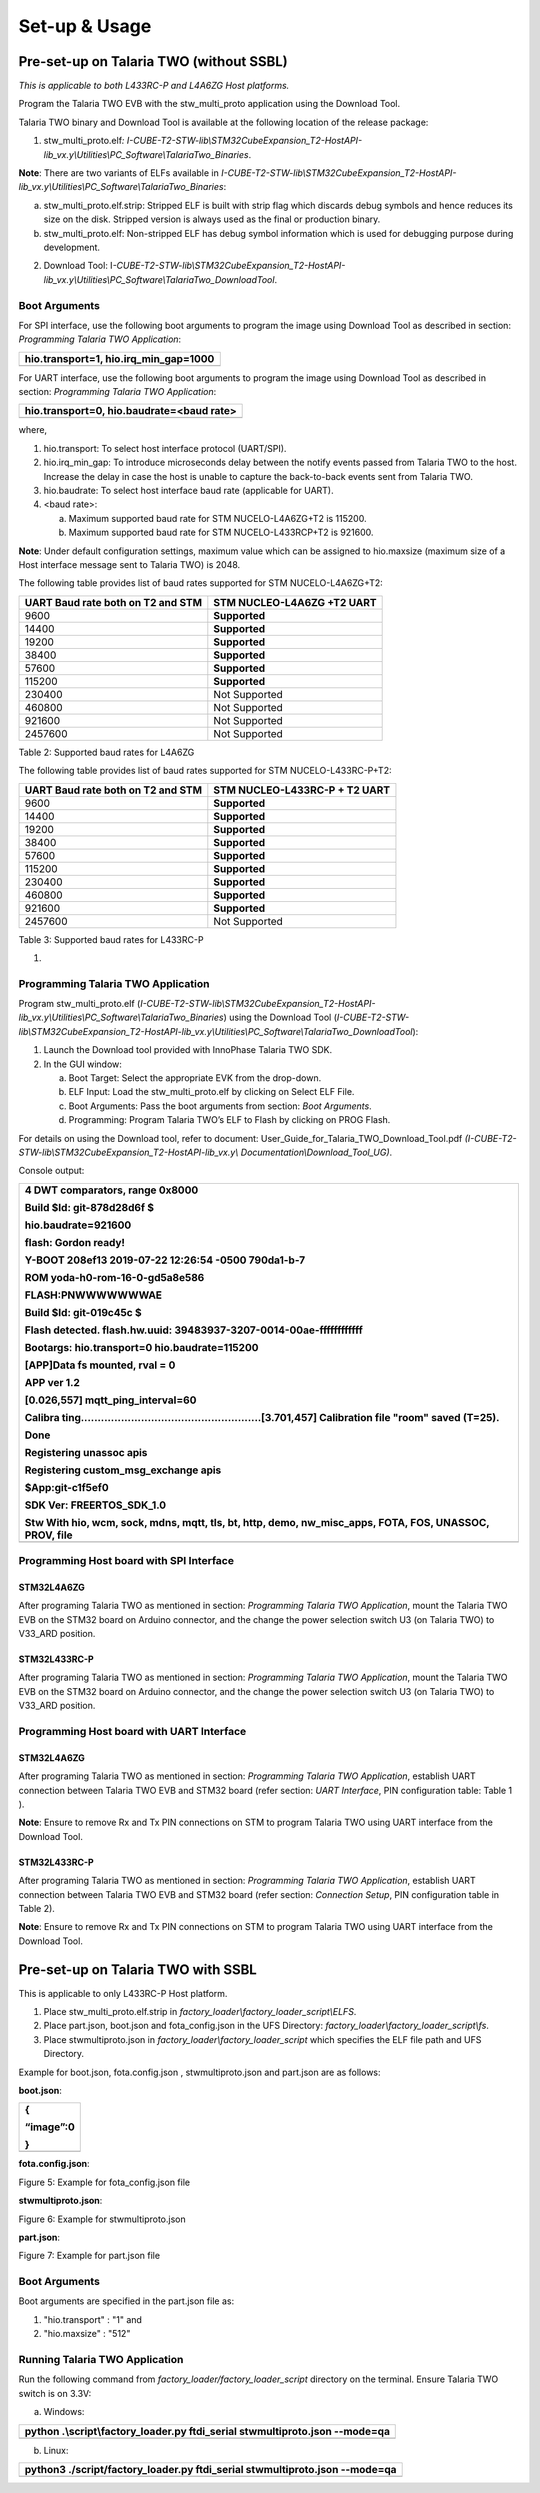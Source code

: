 Set-up & Usage
==============

Pre-set-up on Talaria TWO (without SSBL)
----------------------------------------

*This is applicable to both L433RC-P and L4A6ZG Host platforms.*

Program the Talaria TWO EVB with the stw_multi_proto application using
the Download Tool.

Talaria TWO binary and Download Tool is available at the following
location of the release package:

1. stw_multi_proto.elf\ *:
   I-CUBE-T2-STW-lib\\STM32CubeExpansion_T2-HostAPI-lib_vx.y\\Utilities\\PC_Software\\TalariaTwo_Binaries*.

**Note**: There are two variants of ELFs available in
*I-CUBE-T2-STW-lib\\STM32CubeExpansion_T2-HostAPI-lib_vx.y\\Utilities\\PC_Software\\TalariaTwo_Binaries*:

a. stw_multi_proto.elf.strip: Stripped ELF is built with strip flag
   which discards debug symbols and hence reduces its size on the disk.
   Stripped version is always used as the final or production binary.

b. stw_multi_proto.elf: Non-stripped ELF has debug symbol information
   which is used for debugging purpose during development.

2. Download Tool:
   I\ *-CUBE-T2-STW-lib\\STM32CubeExpansion_T2-HostAPI-lib_vx.y\\Utilities\\PC_Software\\TalariaTwo_DownloadTool*.

Boot Arguments 
~~~~~~~~~~~~~~~

For SPI interface, use the following boot arguments to program the image
using Download Tool as described in section: *Programming Talaria TWO
Application*:

+-----------------------------------------------------------------------+
| hio.transport=1, hio.irq_min_gap=1000                                 |
+=======================================================================+
+-----------------------------------------------------------------------+

For UART interface, use the following boot arguments to program the
image using Download Tool as described in section: *Programming Talaria
TWO Application*:

+-----------------------------------------------------------------------+
| hio.transport=0, hio.baudrate=<baud rate>                             |
+=======================================================================+
+-----------------------------------------------------------------------+

where,

1. hio.transport: To select host interface protocol (UART/SPI).

2. hio.irq_min_gap: To introduce microseconds delay between the notify
   events passed from Talaria TWO to the host. Increase the delay in
   case the host is unable to capture the back-to-back events sent from
   Talaria TWO.

3. hio.baudrate: To select host interface baud rate (applicable for
   UART).

4. <baud rate>:

   a. Maximum supported baud rate for STM NUCELO-L4A6ZG+T2 is 115200.

   b. Maximum supported baud rate for STM NUCELO-L433RCP+T2 is 921600.

**Note**: Under default configuration settings, maximum value which can
be assigned to hio.maxsize (maximum size of a Host interface message
sent to Talaria TWO) is 2048.

The following table provides list of baud rates supported for STM
NUCELO-L4A6ZG+T2:

+-----------------------------------+-----------------------------------+
| **UART Baud rate both on T2 and   | **STM NUCLEO-L4A6ZG +T2 UART**    |
| STM**                             |                                   |
+===================================+===================================+
| 9600                              | **Supported**                     |
+-----------------------------------+-----------------------------------+
| 14400                             | **Supported**                     |
+-----------------------------------+-----------------------------------+
| 19200                             | **Supported**                     |
+-----------------------------------+-----------------------------------+
| 38400                             | **Supported**                     |
+-----------------------------------+-----------------------------------+
| 57600                             | **Supported**                     |
+-----------------------------------+-----------------------------------+
| 115200                            | **Supported**                     |
+-----------------------------------+-----------------------------------+
| 230400                            | Not Supported                     |
+-----------------------------------+-----------------------------------+
| 460800                            | Not Supported                     |
+-----------------------------------+-----------------------------------+
| 921600                            | Not Supported                     |
+-----------------------------------+-----------------------------------+
| 2457600                           | Not Supported                     |
+-----------------------------------+-----------------------------------+

Table 2: Supported baud rates for L4A6ZG

The following table provides list of baud rates supported for STM
NUCELO-L433RC-P+T2:

+-----------------------------------+-----------------------------------+
| **UART Baud rate both on T2 and   | **STM NUCLEO-L433RC-P + T2 UART** |
| STM**                             |                                   |
+===================================+===================================+
| 9600                              | **Supported**                     |
+-----------------------------------+-----------------------------------+
| 14400                             | **Supported**                     |
+-----------------------------------+-----------------------------------+
| 19200                             | **Supported**                     |
+-----------------------------------+-----------------------------------+
| 38400                             | **Supported**                     |
+-----------------------------------+-----------------------------------+
| 57600                             | **Supported**                     |
+-----------------------------------+-----------------------------------+
| 115200                            | **Supported**                     |
+-----------------------------------+-----------------------------------+
| 230400                            | **Supported**                     |
+-----------------------------------+-----------------------------------+
| 460800                            | **Supported**                     |
+-----------------------------------+-----------------------------------+
| 921600                            | **Supported**                     |
+-----------------------------------+-----------------------------------+
| 2457600                           | Not Supported                     |
+-----------------------------------+-----------------------------------+

Table 3: Supported baud rates for L433RC-P

1. 

Programming Talaria TWO Application
~~~~~~~~~~~~~~~~~~~~~~~~~~~~~~~~~~~

Program stw_multi_proto.elf
(*I-CUBE-T2-STW-lib\\STM32CubeExpansion_T2-HostAPI-lib_vx.y\\Utilities\\PC_Software\\TalariaTwo_Binaries*)
using the Download Tool
(*I-CUBE-T2-STW-lib\\STM32CubeExpansion_T2-HostAPI-lib_vx.y\\Utilities\\PC_Software\\TalariaTwo_DownloadTool*):

1. Launch the Download tool provided with InnoPhase Talaria TWO SDK.

2. In the GUI window:

   a. Boot Target: Select the appropriate EVK from the drop-down.

   b. ELF Input: Load the stw_multi_proto.elf by clicking on Select ELF
      File.

   c. Boot Arguments: Pass the boot arguments from section: *Boot
      Arguments*.

   d. Programming: Program Talaria TWO’s ELF to Flash by clicking on
      PROG Flash.

For details on using the Download tool, refer to document:
User_Guide_for_Talaria_TWO_Download_Tool.pdf
*(I-CUBE-T2-STW-lib\\STM32CubeExpansion_T2-HostAPI-lib_vx.y\\*
*Documentation\\Download_Tool_UG)*.

Console output:

+-----------------------------------------------------------------------+
| 4 DWT comparators, range 0x8000                                       |
|                                                                       |
| Build $Id: git-878d28d6f $                                            |
|                                                                       |
| hio.baudrate=921600                                                   |
|                                                                       |
| flash: Gordon ready!                                                  |
|                                                                       |
| Y-BOOT 208ef13 2019-07-22 12:26:54 -0500 790da1-b-7                   |
|                                                                       |
| ROM yoda-h0-rom-16-0-gd5a8e586                                        |
|                                                                       |
| FLASH:PNWWWWWWWAE                                                     |
|                                                                       |
| Build $Id: git-019c45c $                                              |
|                                                                       |
| Flash detected. flash.hw.uuid: 39483937-3207-0014-00ae-ffffffffffff   |
|                                                                       |
| Bootargs: hio.transport=0 hio.baudrate=115200                         |
|                                                                       |
| [APP]Data fs mounted, rval = 0                                        |
|                                                                       |
| APP ver 1.2                                                           |
|                                                                       |
| [0.026,557] mqtt_ping_interval=60                                     |
|                                                                       |
| Calibra                                                               |
| ting......................................................[3.701,457] |
| Calibration file "room" saved (T=25).                                 |
|                                                                       |
| Done                                                                  |
|                                                                       |
| Registering unassoc apis                                              |
|                                                                       |
| Registering custom_msg_exchange apis                                  |
|                                                                       |
| $App:git-c1f5ef0                                                      |
|                                                                       |
| SDK Ver: FREERTOS_SDK_1.0                                             |
|                                                                       |
| Stw With hio, wcm, sock, mdns, mqtt, tls, bt, http, demo,             |
| nw_misc_apps, FOTA, FOS, UNASSOC, PROV, file                          |
+=======================================================================+
+-----------------------------------------------------------------------+

Programming Host board with SPI Interface
~~~~~~~~~~~~~~~~~~~~~~~~~~~~~~~~~~~~~~~~~

STM32L4A6ZG
^^^^^^^^^^^

After programing Talaria TWO as mentioned in section: *Programming
Talaria TWO Application*, mount the Talaria TWO EVB on the STM32 board
on Arduino connector, and the change the power selection switch U3 (on
Talaria TWO) to V33_ARD position.

STM32L433RC-P
^^^^^^^^^^^^^

After programing Talaria TWO as mentioned in section: *Programming
Talaria TWO Application*, mount the Talaria TWO EVB on the STM32 board
on Arduino connector, and the change the power selection switch U3 (on
Talaria TWO) to V33_ARD position.

Programming Host board with UART Interface
~~~~~~~~~~~~~~~~~~~~~~~~~~~~~~~~~~~~~~~~~~

.. _stm32l4a6zg-1:

STM32L4A6ZG
^^^^^^^^^^^

After programing Talaria TWO as mentioned in section: *Programming
Talaria TWO Application*, establish UART connection between Talaria TWO
EVB and STM32 board (refer section: *UART Interface*, PIN configuration
table: Table 1 ).

**Note**: Ensure to remove Rx and Tx PIN connections on STM to program
Talaria TWO using UART interface from the Download Tool.

.. _stm32l433rc-p-1:

STM32L433RC-P
^^^^^^^^^^^^^

After programing Talaria TWO as mentioned in section: *Programming
Talaria TWO Application*, establish UART connection between Talaria TWO
EVB and STM32 board (refer section: *Connection Setup*, PIN
configuration table in Table 2).

**Note**: Ensure to remove Rx and Tx PIN connections on STM to program
Talaria TWO using UART interface from the Download Tool.

Pre-set-up on Talaria TWO with SSBL
-----------------------------------

This is applicable to only L433RC-P Host platform.

1. Place stw_multi_proto.elf.strip in
   *factory_loader\\factory_loader_script\\ELFS*.

2. Place part.json, boot.json and fota_config.json in the UFS Directory:
   *factory_loader\\factory_loader_script\\fs*.

3. Place stwmultiproto.json in *factory_loader\\factory_loader_script*
   which specifies the ELF file path and UFS Directory.

Example for boot.json, fota.config.json , stwmultiproto.json and
part.json are as follows:

**boot.json**:

+-----------------------------------------------------------------------+
| {                                                                     |
|                                                                       |
| “image”:0                                                             |
|                                                                       |
| }                                                                     |
+=======================================================================+
+-----------------------------------------------------------------------+

**fota.config.json**:

|A screenshot of a computer Description automatically generated|

Figure 5: Example for fota_config.json file

**stwmultiproto.json**:

|Timeline Description automatically generated|

Figure 6: Example for stwmultiproto.json

**part.json**:

|image1|

Figure 7: Example for part.json file

.. _boot-arguments-1:

Boot Arguments
~~~~~~~~~~~~~~

Boot arguments are specified in the part.json file as:

1. "hio.transport" : "1" and

2. "hio.maxsize" : "512"

Running Talaria TWO Application
~~~~~~~~~~~~~~~~~~~~~~~~~~~~~~~

Run the following command from *factory_loader/factory_loader_script*
directory on the terminal. Ensure Talaria TWO switch is on 3.3V:

a. Windows:

+-----------------------------------------------------------------------+
| python .\\script\\factory_loader.py ftdi_serial stwmultiproto.json    |
| --mode=qa                                                             |
+=======================================================================+
+-----------------------------------------------------------------------+

b. Linux:

+-----------------------------------------------------------------------+
| python3 ./script/factory_loader.py ftdi_serial stwmultiproto.json     |
| --mode=qa                                                             |
+=======================================================================+
+-----------------------------------------------------------------------+

.. |A screenshot of a computer Description automatically generated| image:: media/image1.png
   :width: 5.90551in
   :height: 4.34631in
.. |Timeline Description automatically generated| image:: media/image2.png
   :width: 5.90551in
   :height: 5.71501in
.. |image1| image:: media/image3.png
   :width: 4.72441in
   :height: 6.20767in
